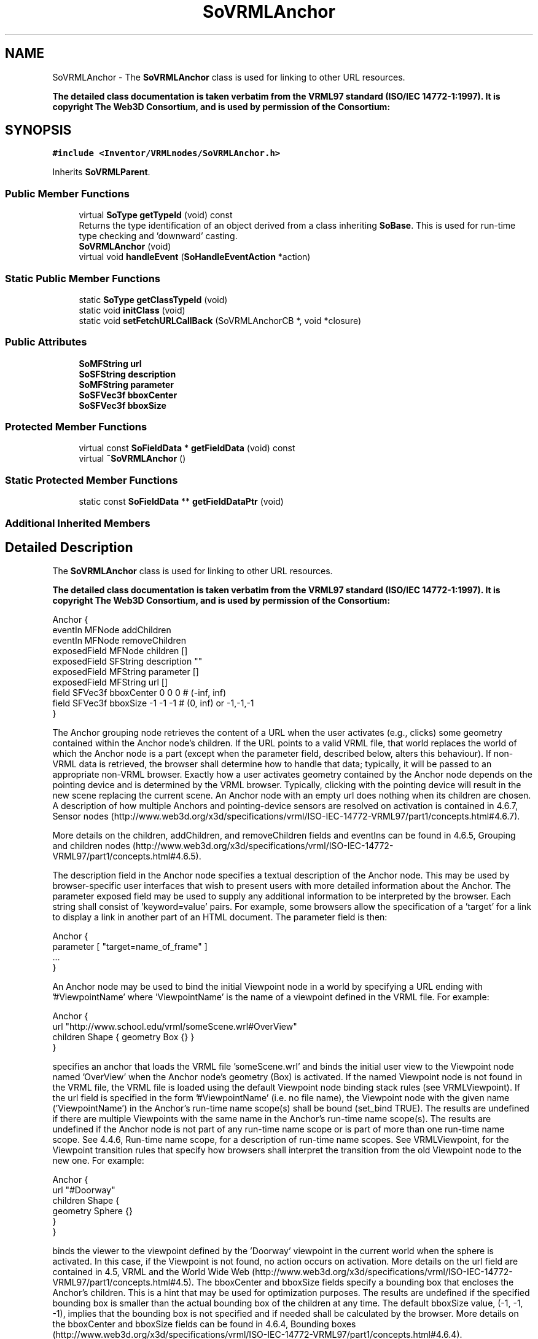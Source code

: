 .TH "SoVRMLAnchor" 3 "Sun May 28 2017" "Version 4.0.0a" "Coin" \" -*- nroff -*-
.ad l
.nh
.SH NAME
SoVRMLAnchor \- The \fBSoVRMLAnchor\fP class is used for linking to other URL resources\&.
.PP
\fBThe detailed class documentation is taken verbatim from the VRML97 standard (ISO/IEC 14772-1:1997)\&. It is copyright The Web3D Consortium, and is used by permission of the Consortium:\fP  

.SH SYNOPSIS
.br
.PP
.PP
\fC#include <Inventor/VRMLnodes/SoVRMLAnchor\&.h>\fP
.PP
Inherits \fBSoVRMLParent\fP\&.
.SS "Public Member Functions"

.in +1c
.ti -1c
.RI "virtual \fBSoType\fP \fBgetTypeId\fP (void) const"
.br
.RI "Returns the type identification of an object derived from a class inheriting \fBSoBase\fP\&. This is used for run-time type checking and 'downward' casting\&. "
.ti -1c
.RI "\fBSoVRMLAnchor\fP (void)"
.br
.ti -1c
.RI "virtual void \fBhandleEvent\fP (\fBSoHandleEventAction\fP *action)"
.br
.in -1c
.SS "Static Public Member Functions"

.in +1c
.ti -1c
.RI "static \fBSoType\fP \fBgetClassTypeId\fP (void)"
.br
.ti -1c
.RI "static void \fBinitClass\fP (void)"
.br
.ti -1c
.RI "static void \fBsetFetchURLCallBack\fP (SoVRMLAnchorCB *, void *closure)"
.br
.in -1c
.SS "Public Attributes"

.in +1c
.ti -1c
.RI "\fBSoMFString\fP \fBurl\fP"
.br
.ti -1c
.RI "\fBSoSFString\fP \fBdescription\fP"
.br
.ti -1c
.RI "\fBSoMFString\fP \fBparameter\fP"
.br
.ti -1c
.RI "\fBSoSFVec3f\fP \fBbboxCenter\fP"
.br
.ti -1c
.RI "\fBSoSFVec3f\fP \fBbboxSize\fP"
.br
.in -1c
.SS "Protected Member Functions"

.in +1c
.ti -1c
.RI "virtual const \fBSoFieldData\fP * \fBgetFieldData\fP (void) const"
.br
.ti -1c
.RI "virtual \fB~SoVRMLAnchor\fP ()"
.br
.in -1c
.SS "Static Protected Member Functions"

.in +1c
.ti -1c
.RI "static const \fBSoFieldData\fP ** \fBgetFieldDataPtr\fP (void)"
.br
.in -1c
.SS "Additional Inherited Members"
.SH "Detailed Description"
.PP 
The \fBSoVRMLAnchor\fP class is used for linking to other URL resources\&.
.PP
\fBThe detailed class documentation is taken verbatim from the VRML97 standard (ISO/IEC 14772-1:1997)\&. It is copyright The Web3D Consortium, and is used by permission of the Consortium:\fP 


.PP
.nf
Anchor {
  eventIn      MFNode   addChildren
  eventIn      MFNode   removeChildren
  exposedField MFNode   children        []
  exposedField SFString description     ""
  exposedField MFString parameter       []
  exposedField MFString url             []
  field        SFVec3f  bboxCenter      0 0 0     # (-inf, inf)
  field        SFVec3f  bboxSize        -1 -1 -1  # (0, inf) or -1,-1,-1
}
.fi
.PP
.PP
The Anchor grouping node retrieves the content of a URL when the user activates (e\&.g\&., clicks) some geometry contained within the Anchor node's children\&. If the URL points to a valid VRML file, that world replaces the world of which the Anchor node is a part (except when the parameter field, described below, alters this behaviour)\&. If non-VRML data is retrieved, the browser shall determine how to handle that data; typically, it will be passed to an appropriate non-VRML browser\&. Exactly how a user activates geometry contained by the Anchor node depends on the pointing device and is determined by the VRML browser\&. Typically, clicking with the pointing device will result in the new scene replacing the current scene\&. An Anchor node with an empty url does nothing when its children are chosen\&. A description of how multiple Anchors and pointing-device sensors are resolved on activation is contained in 4\&.6\&.7, Sensor nodes (http://www.web3d.org/x3d/specifications/vrml/ISO-IEC-14772-VRML97/part1/concepts.html#4.6.7)\&.
.PP
More details on the children, addChildren, and removeChildren fields and eventIns can be found in 4\&.6\&.5, Grouping and children nodes (http://www.web3d.org/x3d/specifications/vrml/ISO-IEC-14772-VRML97/part1/concepts.html#4.6.5)\&.
.PP
The description field in the Anchor node specifies a textual description of the Anchor node\&. This may be used by browser-specific user interfaces that wish to present users with more detailed information about the Anchor\&. The parameter exposed field may be used to supply any additional information to be interpreted by the browser\&. Each string shall consist of 'keyword=value' pairs\&. For example, some browsers allow the specification of a 'target' for a link to display a link in another part of an HTML document\&. The parameter field is then:
.PP
.PP
.nf
Anchor {
  parameter [ "target=name_of_frame" ]
  ...
}
.fi
.PP
.PP
An Anchor node may be used to bind the initial Viewpoint node in a world by specifying a URL ending with '#ViewpointName' where 'ViewpointName' is the name of a viewpoint defined in the VRML file\&. For example:
.PP
.PP
.nf
Anchor {
  url "http://www.school.edu/vrml/someScene.wrl#OverView"
  children  Shape { geometry Box {} }
}
.fi
.PP
.PP
specifies an anchor that loads the VRML file 'someScene\&.wrl' and binds the initial user view to the Viewpoint node named 'OverView' when the Anchor node's geometry (Box) is activated\&. If the named Viewpoint node is not found in the VRML file, the VRML file is loaded using the default Viewpoint node binding stack rules (see VRMLViewpoint)\&. If the url field is specified in the form '#ViewpointName' (i\&.e\&. no file name), the Viewpoint node with the given name ('ViewpointName') in the Anchor's run-time name scope(s) shall be bound (set_bind TRUE)\&. The results are undefined if there are multiple Viewpoints with the same name in the Anchor's run-time name scope(s)\&. The results are undefined if the Anchor node is not part of any run-time name scope or is part of more than one run-time name scope\&. See 4\&.4\&.6, Run-time name scope, for a description of run-time name scopes\&. See VRMLViewpoint, for the Viewpoint transition rules that specify how browsers shall interpret the transition from the old Viewpoint node to the new one\&. For example:
.PP
.PP
.nf
Anchor {
  url "#Doorway"
  children Shape {
    geometry Sphere {}
  }
}
.fi
.PP
.PP
binds the viewer to the viewpoint defined by the 'Doorway' viewpoint in the current world when the sphere is activated\&. In this case, if the Viewpoint is not found, no action occurs on activation\&. More details on the url field are contained in 4\&.5, VRML and the World Wide Web (http://www.web3d.org/x3d/specifications/vrml/ISO-IEC-14772-VRML97/part1/concepts.html#4.5)\&. The bboxCenter and bboxSize fields specify a bounding box that encloses the Anchor's children\&. This is a hint that may be used for optimization purposes\&. The results are undefined if the specified bounding box is smaller than the actual bounding box of the children at any time\&. The default bboxSize value, (-1, -1, -1), implies that the bounding box is not specified and if needed shall be calculated by the browser\&. More details on the bboxCenter and bboxSize fields can be found in 4\&.6\&.4, Bounding boxes (http://www.web3d.org/x3d/specifications/vrml/ISO-IEC-14772-VRML97/part1/concepts.html#4.6.4)\&. 
.SH "Constructor & Destructor Documentation"
.PP 
.SS "SoVRMLAnchor::SoVRMLAnchor (void)"
Default constructor\&. 
.SS "SoVRMLAnchor::~SoVRMLAnchor ()\fC [protected]\fP, \fC [virtual]\fP"
Destructor\&. 
.SH "Member Function Documentation"
.PP 
.SS "\fBSoType\fP SoVRMLAnchor::getTypeId (void) const\fC [virtual]\fP"

.PP
Returns the type identification of an object derived from a class inheriting \fBSoBase\fP\&. This is used for run-time type checking and 'downward' casting\&. Usage example:
.PP
.PP
.nf
void foo(SoNode * node)
{
  if (node->getTypeId() == SoFile::getClassTypeId()) {
    SoFile * filenode = (SoFile *)node;  // safe downward cast, knows the type
  }
}
.fi
.PP
.PP
For application programmers wanting to extend the library with new nodes, engines, nodekits, draggers or others: this method needs to be overridden in \fIall\fP subclasses\&. This is typically done as part of setting up the full type system for extension classes, which is usually accomplished by using the pre-defined macros available through for instance \fBInventor/nodes/SoSubNode\&.h\fP (SO_NODE_INIT_CLASS and SO_NODE_CONSTRUCTOR for node classes), \fBInventor/engines/SoSubEngine\&.h\fP (for engine classes) and so on\&.
.PP
For more information on writing Coin extensions, see the class documentation of the toplevel superclasses for the various class groups\&. 
.PP
Reimplemented from \fBSoVRMLParent\fP\&.
.SS "const \fBSoFieldData\fP * SoVRMLAnchor::getFieldData (void) const\fC [protected]\fP, \fC [virtual]\fP"
Returns a pointer to the class-wide field data storage object for this instance\&. If no fields are present, returns \fCNULL\fP\&. 
.PP
Reimplemented from \fBSoVRMLParent\fP\&.
.SS "void SoVRMLAnchor::setFetchURLCallBack (SoVRMLAnchorCB * f, void * closure)\fC [static]\fP"
Sets the callback that will be called when the node is selected\&. 
.SS "void SoVRMLAnchor::handleEvent (\fBSoHandleEventAction\fP * action)\fC [virtual]\fP"
Action method for \fBSoHandleEventAction\fP\&.
.PP
Inspects the event data from \fIaction\fP, and processes it if it is something which this node should react to\&.
.PP
Nodes influencing relevant state variables for how event handling is done also overrides this method\&. 
.PP
Reimplemented from \fBSoGroup\fP\&.
.SH "Member Data Documentation"
.PP 
.SS "SoVRMLAnchor::url"
The URL string\&. 
.SS "SoVRMLAnchor::description"
The textual description of the URL\&. 
.SS "SoVRMLAnchor::parameter"
May be used to supply additional information to the browser\&.
.PP
Each string should be pairs of \fIkeyword\fP = \fIvalue\fP\&. 
.SS "SoVRMLAnchor::bboxCenter"
Children bounding box hint center\&. Default value is (0, 0, 0)\&. 
.SS "SoVRMLAnchor::bboxSize"
Children bounding box size hint\&. Default value is (-1, -1, -1)\&. 

.SH "Author"
.PP 
Generated automatically by Doxygen for Coin from the source code\&.
